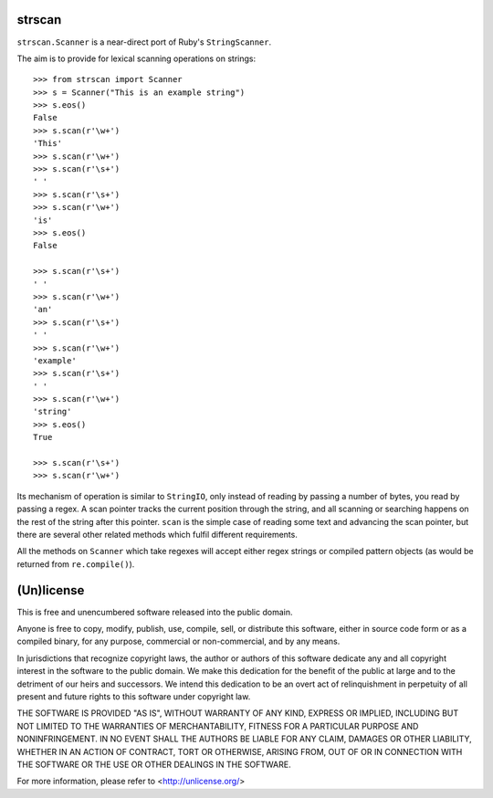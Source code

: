 strscan
=======

``strscan.Scanner`` is a near-direct port of Ruby's ``StringScanner``.

The aim is to provide for lexical scanning operations on strings::

    >>> from strscan import Scanner
    >>> s = Scanner("This is an example string")
    >>> s.eos()
    False
    >>> s.scan(r'\w+')
    'This'
    >>> s.scan(r'\w+')
    >>> s.scan(r'\s+')
    ' '
    >>> s.scan(r'\s+')
    >>> s.scan(r'\w+')
    'is'
    >>> s.eos()
    False

    >>> s.scan(r'\s+')
    ' '
    >>> s.scan(r'\w+')
    'an'
    >>> s.scan(r'\s+')
    ' '
    >>> s.scan(r'\w+')
    'example'
    >>> s.scan(r'\s+')
    ' '
    >>> s.scan(r'\w+')
    'string'
    >>> s.eos()
    True

    >>> s.scan(r'\s+')
    >>> s.scan(r'\w+')

Its mechanism of operation is similar to ``StringIO``, only instead of reading
by passing a number of bytes, you read by passing a regex. A scan pointer
tracks the current position through the string, and all scanning or searching
happens on the rest of the string after this pointer.  ``scan`` is the simple
case of reading some text and advancing the scan pointer, but there are several
other related methods which fulfil different requirements.

All the methods on ``Scanner`` which take regexes will accept either regex
strings or compiled pattern objects (as would be returned from
``re.compile()``).

(Un)license
===========

This is free and unencumbered software released into the public domain.

Anyone is free to copy, modify, publish, use, compile, sell, or distribute this
software, either in source code form or as a compiled binary, for any purpose,
commercial or non-commercial, and by any means.

In jurisdictions that recognize copyright laws, the author or authors of this
software dedicate any and all copyright interest in the software to the public
domain. We make this dedication for the benefit of the public at large and to
the detriment of our heirs and successors. We intend this dedication to be an
overt act of relinquishment in perpetuity of all present and future rights to
this software under copyright law.

THE SOFTWARE IS PROVIDED "AS IS", WITHOUT WARRANTY OF ANY KIND, EXPRESS OR
IMPLIED, INCLUDING BUT NOT LIMITED TO THE WARRANTIES OF MERCHANTABILITY,
FITNESS FOR A PARTICULAR PURPOSE AND NONINFRINGEMENT.  IN NO EVENT SHALL THE
AUTHORS BE LIABLE FOR ANY CLAIM, DAMAGES OR OTHER LIABILITY, WHETHER IN AN
ACTION OF CONTRACT, TORT OR OTHERWISE, ARISING FROM, OUT OF OR IN CONNECTION
WITH THE SOFTWARE OR THE USE OR OTHER DEALINGS IN THE SOFTWARE.

For more information, please refer to <http://unlicense.org/>
